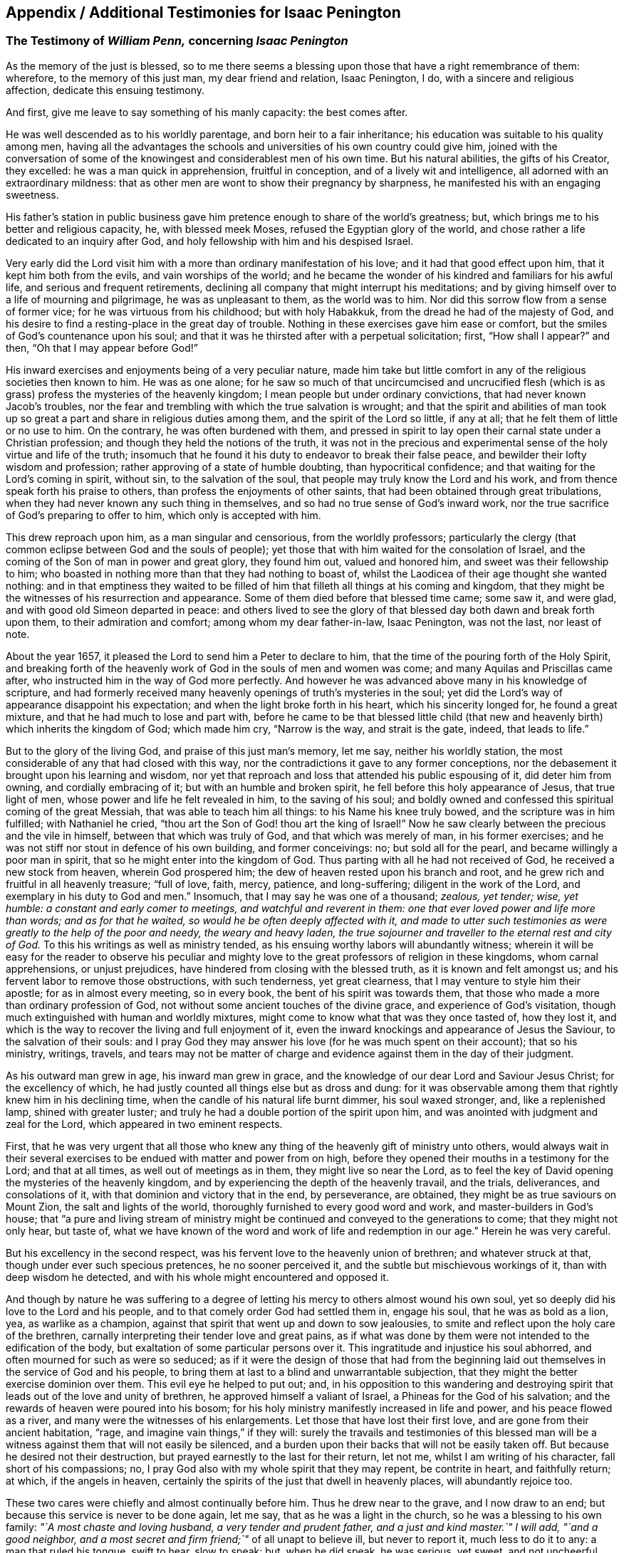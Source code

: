 [#additional-testimonies, short="Additional Testimonies for Isaac Penington"]
== Appendix / Additional Testimonies for Isaac Penington

[.blurb]
=== The Testimony of _William Penn,_ concerning _Isaac Penington_

As the memory of the just is blessed,
so to me there seems a blessing upon those that have a right remembrance of them:
wherefore, to the memory of this just man, my dear friend and relation, Isaac Penington,
I do, with a sincere and religious affection, dedicate this ensuing testimony.

And first, give me leave to say something of his manly capacity: the best comes after.

He was well descended as to his worldly parentage, and born heir to a fair inheritance;
his education was suitable to his quality among men,
having all the advantages the schools and universities of his own country could give him,
joined with the conversation of some of the knowingest
and considerablest men of his own time.
But his natural abilities, the gifts of his Creator, they excelled:
he was a man quick in apprehension, fruitful in conception,
and of a lively wit and intelligence, all adorned with an extraordinary mildness:
that as other men are wont to show their pregnancy by sharpness,
he manifested his with an engaging sweetness.

His father`'s station in public business gave him
pretence enough to share of the world`'s greatness;
but, which brings me to his better and religious capacity, he, with blessed meek Moses,
refused the Egyptian glory of the world,
and chose rather a life dedicated to an inquiry after God,
and holy fellowship with him and his despised Israel.

Very early did the Lord visit him with a more than ordinary manifestation of his love;
and it had that good effect upon him, that it kept him both from the evils,
and vain worships of the world;
and he became the wonder of his kindred and familiars for his awful life,
and serious and frequent retirements,
declining all company that might interrupt his meditations;
and by giving himself over to a life of mourning and pilgrimage,
he was as unpleasant to them, as the world was to him.
Nor did this sorrow flow from a sense of former vice;
for he was virtuous from his childhood; but with holy Habakkuk,
from the dread he had of the majesty of God,
and his desire to find a resting-place in the great day of trouble.
Nothing in these exercises gave him ease or comfort,
but the smiles of God`'s countenance upon his soul;
and that it was he thirsted after with a perpetual solicitation; first,
"`How shall I appear?`" and then, "`Oh that I may appear before God!`"

His inward exercises and enjoyments being of a very peculiar nature,
made him take but little comfort in any of the religious societies then known to him.
He was as one alone;
for he saw so much of that uncircumcised and uncrucified flesh
(which is as grass) profess the mysteries of the heavenly kingdom;
I mean people but under ordinary convictions, that had never known Jacob`'s troubles,
nor the fear and trembling with which the true salvation is wrought;
and that the spirit and abilities of man took up so great
a part and share in religious duties among them,
and the spirit of the Lord so little, if any at all;
that he felt them of little or no use to him.
On the contrary, he was often burdened with them,
and pressed in spirit to lay open their carnal state under a Christian profession;
and though they held the notions of the truth,
it was not in the precious and experimental sense
of the holy virtue and life of the truth;
insomuch that he found it his duty to endeavor to break their false peace,
and bewilder their lofty wisdom and profession;
rather approving of a state of humble doubting, than hypocritical confidence;
and that waiting for the Lord`'s coming in spirit, without sin,
to the salvation of the soul, that people may truly know the Lord and his work,
and from thence speak forth his praise to others,
than profess the enjoyments of other saints,
that had been obtained through great tribulations,
when they had never known any such thing in themselves,
and so had no true sense of God`'s inward work,
nor the true sacrifice of God`'s preparing to offer to him,
which only is accepted with him.

This drew reproach upon him, as a man singular and censorious,
from the worldly professors;
particularly the clergy (that common eclipse between God and the souls of people);
yet those that with him waited for the consolation of Israel,
and the coming of the Son of man in power and great glory, they found him out,
valued and honored him, and sweet was their fellowship to him;
who boasted in nothing more than that they had nothing to boast of,
whilst the Laodicea of their age thought she wanted nothing:
and in that emptiness they waited to be filled of
him that filleth all things at his coming and kingdom,
that they might be the witnesses of his resurrection and appearance.
Some of them died before that blessed time came; some saw it, and were glad,
and with good old Simeon departed in peace:
and others lived to see the glory of that blessed
day both dawn and break forth upon them,
to their admiration and comfort; among whom my dear father-in-law, Isaac Penington,
was not the last, nor least of note.

About the year 1657, it pleased the Lord to send him a Peter to declare to him,
that the time of the pouring forth of the Holy Spirit,
and breaking forth of the heavenly work of God in the souls of men and women was come;
and many Aquilas and Priscillas came after,
who instructed him in the way of God more perfectly.
And however he was advanced above many in his knowledge of scripture,
and had formerly received many heavenly openings of truth`'s mysteries in the soul;
yet did the Lord`'s way of appearance disappoint his expectation;
and when the light broke forth in his heart, which his sincerity longed for,
he found a great mixture, and that he had much to lose and part with,
before he came to be that blessed little child (that new
and heavenly birth) which inherits the kingdom of God;
which made him cry, "`Narrow is the way, and strait is the gate, indeed,
that leads to life.`"

But to the glory of the living God, and praise of this just man`'s memory, let me say,
neither his worldly station, the most considerable of any that had closed with this way,
nor the contradictions it gave to any former conceptions,
nor the debasement it brought upon his learning and wisdom,
nor yet that reproach and loss that attended his public espousing of it,
did deter him from owning, and cordially embracing of it;
but with an humble and broken spirit, he fell before this holy appearance of Jesus,
that true light of men, whose power and life he felt revealed in him,
to the saving of his soul;
and boldly owned and confessed this spiritual coming of the great Messiah,
that was able to teach him all things: to his Name his knee truly bowed,
and the scripture was in him fulfilled; with Nathaniel he cried,
"`thou art the Son of God! thou art the king of Israel!`" Now he
saw clearly between the precious and the vile in himself,
between that which was truly of God, and that which was merely of man,
in his former exercises; and he was not stiff nor stout in defence of his own building,
and former conceivings: no; but sold all for the pearl,
and became willingly a poor man in spirit,
that so he might enter into the kingdom of God.
Thus parting with all he had not received of God, he received a new stock from heaven,
wherein God prospered him; the dew of heaven rested upon his branch and root,
and he grew rich and fruitful in all heavenly treasure; "`full of love, faith, mercy,
patience, and long-suffering; diligent in the work of the Lord,
and exemplary in his duty to God and men.`" Insomuch,
that I may say he was one of a thousand; _zealous, yet tender; wise, yet humble:
a constant and early comer to meetings, and watchful and reverent in them:
one that ever loved power and life more than words; and as for that he waited,
so would he be often deeply affected with it,
and made to utter such testimonies as were greatly to the help of the poor and needy,
the weary and heavy laden,
the true sojourner and traveller to the eternal rest and city of God._
To this his writings as well as ministry tended,
as his ensuing worthy labors will abundantly witness;
wherein it will be easy for the reader to observe his peculiar
and mighty love to the great professors of religion in these kingdoms,
whom carnal apprehensions, or unjust prejudices,
have hindered from closing with the blessed truth, as it is known and felt amongst us;
and his fervent labor to remove those obstructions, with such tenderness,
yet great clearness, that I may venture to style him their apostle;
for as in almost every meeting, so in every book,
the bent of his spirit was towards them,
that those who made a more than ordinary profession of God,
not without some ancient touches of the divine grace,
and experience of God`'s visitation,
though much extinguished with human and worldly mixtures,
might come to know what that was they once tasted of, how they lost it,
and which is the way to recover the living and full enjoyment of it,
even the inward knockings and appearance of Jesus the Saviour,
to the salvation of their souls:
and I pray God they may answer his love (for he was much spent on their account);
that so his ministry, writings, travels,
and tears may not be matter of charge and evidence
against them in the day of their judgment.

As his outward man grew in age, his inward man grew in grace,
and the knowledge of our dear Lord and Saviour Jesus Christ; for the excellency of which,
he had justly counted all things else but as dross and dung:
for it was observable among them that rightly knew him in his declining time,
when the candle of his natural life burnt dimmer, his soul waxed stronger, and,
like a replenished lamp, shined with greater luster;
and truly he had a double portion of the spirit upon him,
and was anointed with judgment and zeal for the Lord,
which appeared in two eminent respects.

First,
that he was very urgent that all those who knew any
thing of the heavenly gift of ministry unto others,
would always wait in their several exercises to be
endued with matter and power from on high,
before they opened their mouths in a testimony for the Lord; and that at all times,
as well out of meetings as in them, they might live so near the Lord,
as to feel the key of David opening the mysteries of the heavenly kingdom,
and by experiencing the depth of the heavenly travail, and the trials, deliverances,
and consolations of it, with that dominion and victory that in the end, by perseverance,
are obtained, they might be as true saviours on Mount Zion,
the salt and lights of the world, thoroughly furnished to every good word and work,
and master-builders in God`'s house;
that "`a pure and living stream of ministry might
be continued and conveyed to the generations to come;
that they might not only hear, but taste of,
what we have known of the word and work of life and
redemption in our age.`" Herein he was very careful.

But his excellency in the second respect,
was his fervent love to the heavenly union of brethren; and whatever struck at that,
though under ever such specious pretences, he no sooner perceived it,
and the subtle but mischievous workings of it, than with deep wisdom he detected,
and with his whole might encountered and opposed it.

And though by nature he was suffering to a degree of letting
his mercy to others almost wound his own soul,
yet so deeply did his love to the Lord and his people,
and to that comely order God had settled them in, engage his soul,
that he was as bold as a lion, yea, as warlike as a champion,
against that spirit that went up and down to sow jealousies,
to smite and reflect upon the holy care of the brethren,
carnally interpreting their tender love and great pains,
as if what was done by them were not intended to the edification of the body,
but exaltation of some particular persons over it.
This ingratitude and injustice his soul abhorred,
and often mourned for such as were so seduced;
as if it were the design of those that had from the beginning
laid out themselves in the service of God and his people,
to bring them at last to a blind and unwarrantable subjection,
that they might the better exercise dominion over them.
This evil eye he helped to put out; and,
in his opposition to this wandering and destroying
spirit that leads out of the love and unity of brethren,
he approved himself a valiant of Israel, a Phineas for the God of his salvation;
and the rewards of heaven were poured into his bosom;
for his holy ministry manifestly increased in life and power,
and his peace flowed as a river, and many were the witnesses of his enlargements.
Let those that have lost their first love, and are gone from their ancient habitation,
"`rage, and imagine vain things,`" if they will:
surely the travails and testimonies of this blessed man will be
a witness against them that will not easily be silenced,
and a burden upon their backs that will not be easily taken off.
But because he desired not their destruction,
but prayed earnestly to the last for their return, let not me,
whilst I am writing of his character, fall short of his compassions; no,
I pray God also with my whole spirit that they may repent, be contrite in heart,
and faithfully return; at which, if the angels in heaven,
certainly the spirits of the just that dwell in heavenly places,
will abundantly rejoice too.

These two cares were chiefly and almost continually before him.
Thus he drew near to the grave, and I now draw to an end;
but because this service is never to be done again, let me say,
that as he was a light in the church, so he was a blessing to his own family:
_"`A most chaste and loving husband, a very tender and prudent father,
and a just and kind master.`" I will add, "`and a good neighbor,
and a most secret and firm friend;`"_ of all unapt to believe ill, but never to report it,
much less to do it to any: a man that ruled his tongue, swift to hear, slow to speak:
but, when he did speak, he was serious, yet sweet, and not uncheerful.
What shall I say, but that great and many were the gifts God honored him with,
and with them he truly honored his profession.
-- Being thus fit to live, he was prepared to die,
and had nothing else to do when that summons was served upon him,
which was in the sixty-third year of his age;
at what time it pleased the Lord he fell very sick, under a sharp and painful distemper,
which hastened his dissolution: however,
the anguish of that bitter exercise could give no shake to internal peace,
so well established before it came; but he died, as he lived,
in the faith that overcomes the world; whose soul,
being now released from the confinements of time, and the frailties of mortality,
is ascended into the glorious freedom and undisturbed joys of the just, where,
with his holy brethren the patriarchs, prophets, apostles, and martyrs of Jesus,
he forever blesseth and praiseth the God and Father
of the righteous generations by Jesus Christ,
God`'s Lamb, and our heavenly Redeemer; to whom with the Father be all honor, glory,
might, majesty, and dominion, through all the ages of his church, and forever.
Amen.

[.signed-section-signature]
William Penn

[.signed-section-context-close]
Westminster, the 12th of the 12th month, 1680-81

[.blurb]
=== The Testimony of _George Whitehead,_ concerning _Isaac Penington_

[quote.scripture, , Ps. 116:15]
____
Precious in the sight of the Lord is the death of his Saints.
____

That the Lord God, who is the Father of mercies,
is truly good unto all that wait for him, and diligently seek after him,
hath been signally manifested and experienced in our days, as in former ages;
and that he fails not to answer the desire and travail
of that soul that hath sincerity towards him,
however it be for a time clouded and bewildered under various professions and notions:
sincerity and honesty of heart in inquiring after
the knowledge of truth shall not be disappointed,
nor miss of its blessed end.
I hope I shall not need to write an apology for this man`'s many writings;
but let the sincere meaning and honest intent thereof,
and the lines of true sense and good-will therein,
speak forth the Christian mind and spirit of the author.
Nor is it altogether proper for me to apologize in such a case,
having not read all these his books and writings now to be exposed to public view,
though some of them I have at times formerly conversed with,
as opportunities have admitted: which,
as I have perceived the testimonies and instructions thereof to be both savory and experimental,
so I charitably believe and hope of the rest.
But in this I can be more general and absolute concerning the person;
that he was a man that sincerely sought after the
knowledge of the Lord God and his holy truth;
and that accordingly the Lord did vouchsafe graciously to
answer the sincere desires of his soul in due time,
to the settling of his mind,
and staying his soul in a secret sense and feeling of his living truth, power,
and spirit,
to his confirmation in that most precious and living faith
which was once delivered unto the saints in light:
and as God opened his heart to the tender reception
of his holy truth and gospel of peace,
and embracing the faithful messengers thereof;
so he wrought both immediately by his spirit, and instrumentally by his messengers,
for his confirmation in that light and grace,
from whence he had often before received many true discoveries, sights, and openings;
having also often heard the sound of that divine breath, or spirit of life,
which moved in his heart, before the immortal birth thereof was brought to light,
or the man-child (for which his soul travailed) was brought forth into the world.
He was not willing to obscure his divine discoveries,
nor to put his candle under a bushel, nor hide his talent in the earth;
but was industrious on the Lord`'s behalf,
in telling and showing to the sons of men what discoveries
he had made to him of the way of life and salvation,
from one degree to another.
His inward exercise of mind, and attention upon our Lord Jesus Christ in his light,
were serious, and his conversation innocent;
for he knew the presence and blessings of God were only to be enjoyed in such a condition.
The remembrance of his zeal for the holy truth in
the improvement of his gift is never to be extinguished,
nor the record of his integrity and faithfulness ever to be obliterated:
his tenderness and compassion towards the misled captives were such,
that he was not wanting in his industrious endeavors
for their deliverance out of their darkness,
and spiritual blindness of thraldom.
He earnestly labored with the barren professors under various notions,
and the fleshly Christians of our times, to invite them to the true light, life,
and spirit of Christianity, that they might not stick in their empty forms,
and literal professions, short of the power of godliness.
For his eye was to the principle of life, the true seed wherein the blessing is,
and to the spiritual, immortal birth, that breathes to God, and receives life,
nourishment, and strength from him, and lives to him,
as knowing that the fleshly birth must not inherit the promise,
nor the son of the bond-woman be heir with the son of the free.
He truly esteemed of the Holy Scriptures,
and seriously and frequently conversed with them:
his eye being to that divine light and spirit of Christ Jesus, which opens them,
and gives the true understanding and experience of them;
for he preferred the true and spiritual knowledge of the
Holy Scriptures before all literal knowledge and under standing,
exalting the spirit above the letter, the power above the form,
the substance above the shadow;
as knowing that the Holy Spirit and Power was the foundation and cause of scriptures,
and form of godliness.
His patience and innocency have been well known,
even towards such contentious and prejudicate professors as evilly requited
his labors of love (for their good) by perversely exposing him in print:
but he well knew that truth and innocence would outlive all envy and evil-mindedness.
It was given to him not only to believe,
but also patiently to suffer for the name of Christ; he patiently suffered by reproaches,
contradictions of evil men, persecutions and imprisonments.
I cannot forget the sweet communion and society in
the truth which we have often had together,
especially of latter years; being fully satisfied,
that it was a real earnest of that glorious communion
we shall eternally enjoy together in rest and glory,
where the precious and sincere soul is entered with
the Lord and all his saints and angels,
and spirits of just men made perfect, who are written in heaven,
having obtained a part in Christ Jesus, the resurrection and the life,
where the second death hath no power.
And to this glorious end and rest from our labors,
others of us yet surviving are travelling and hastening; glory and triumph forever!

Now, serious reader, in love to the truth and thy soul,
I would leave this caution with thee in relation to the
books and writings of this our deceased friend and brother,
that if thou meetest with any thing therein which thou dost not understand,
censure it not; be not prejudicate in any case, but wait till the Lord come,
who reveals secrets, and unfolds mysteries.
And if any thing (especially of what was early written,
as in a time of infancy) seems doubtful, or not so clear to thy understanding,
let it have such charitable construction as becomes a Christian spirit towards an industrious,
honest-hearted, and well-meaning servant of Christ in his lifetime,
who was and is ever blessed of the Lord, and now gone to his rest from his labors;
the general tenor and import whereof clearly evince his
pious endeavors for the good of the children of men,
and proclaim his Christian design and industry to
promote truth and righteousness in the earth,
pure religion, and Christianity in spirit and life among men.
The Lord of the harvest send forth more fruitful laborers
into his harvest and vineyard! for the harvest is great.

[.signed-section-signature]
G+++.+++ W.

[.signed-section-context-close]
London, the 28th of the 6th month, 1680

[.blurb]
=== The Testimony of _Samuel Jennings,_ concerning that faithful Servant of the _Lord,_ and our dear Friend, _Isaac Penington,_ whom _God_ hath lately removed from us, and fixed in his Eternal Rest

Strong and powerful is that excellent arm of the Lord,
which hath been revealed and made bare in this our day;
and very effectual hath been the operation of it for the
gathering of many into a nearness to the Lord,
and leavening of them into the nature of its own purity;
amongst whom God hath numbered this our dear friend, and dignified him with that honor.
And since God hath impressed upon our souls such a sense of him, I could not be clear,
in respect of my duty to God, and love to him, to shut it up only in my own bosom,
without giving this public testimony of him.
Although I know I can add nothing to him, as to his immediate enjoyment,
yet let it be as an evidence of the esteem I had of him when with us,
and of his memorial, now removed from us, which God will perpetuate among the righteous,
when the name of the wicked shall rot.

As to the innocency of his conversation in general (which is the
most evident token of the indwellings of truth and sincerity),
I have this to say upon my own observation of it, I know none that did exceed him;
for in that, God made him an adorning to the doctrine of the gospel.
To mention particularly those divine gifts wherewith he was eminently endued,
would be too large, yet I cannot wholly omit them;
wherefore I shall first mention that which had the first and chiefest place with him;
namely, his deep travail, labor, care,
and desires for the prosperity of that weighty and blessed work,
which God is carrying on in the earth; to wit, the gathering of lost man to himself,
and bringing him to know salvation in him; in which labor God blessed him with success,
and gave him the tongue of the learned to speak a word in due season,
fitly comparable to apples of gold in pictures of silver;
and by the force of this word he reached to many,
to the turning of them from the evil of their ways; which remains as a crown upon him,
and shall cause him to shine as a bright fixed star in the firmament of God forever.
And how many living witnesses are left behind,
of the use and service that God made him to be of to them,
who are deeply affected with the sense of their loss in him, yet dare not complain,
because the Lord hath done it!
Oh, how hath my soul, with many others, been consolated with him,
in the communion we have had together with God,
when the Lord hath opened his mouth in wisdom,
and caused his doctrine to drop as the rain,
and his speech to distil as dew on the tender plants!

O my dear brother! (or rather to many of us wast thou, in God,
a father) my soul is often pained, in the sense of thy absence, for our sakes:
yet greatly comforted and satisfied in God for thy sake: for our loss, though great,
doth not equal thy gain.
Oh, how often hast thou been opened, and thy spirit sweetened,
and in that sweetness drawn forth to minister to those that were Israelites indeed,
when thy words were softer than oil, sweeter than honey,
and more refreshing than the purest wine;
but to the wicked and deceitful as penetrating arrows.
And although it was so contrary to his nature to
touch with strife (being of so meek a spirit),
yet God, that guides the meek in judgment,
did sometimes concern him in a dreadful yet true
testimony against all that would divide in Jacob,
and scatter in Israel.
Yet how entire was his love to all those who had a right value of, and abode in,
the unity of the pure truth, against all the contemners and invaders of it!
How affectionately and reverently have I heard him speak of those,
who were the messengers of glad tidings to us,
and publishers of that peace which he is now in the certain possession of,
as the reward and end of the just and upright! but especially great were his regard to,
and esteem of, those who have faithfully borne the heat and burden of the day;
whose arrows the Lord directed to the wounding of the man of sin,
and who yet remain as a bow that abides in its strength,
and wax yet stronger and stronger:
those he did account (as indeed they are) worthy of double honor.
And although, through the infirmity of his nature, and weakness of his constitution,
he was made unfit for much hard and public travel;
yet his constant practice did declare he had a vigorous and active mind,
truly bowed to the service of truth,
as may appear by the many private and seasonable visits he made by writing,
unto those whom he had no other opportunity of being helpful to;
and much service he had of this kind, beyond what many were sensible of.
Many young and tender and distressed ones will lament their loss in him,
who was so easily touched with a feeling of their exercise,
from the sense and remembrance he had of his own; and was very ready, and also fit,
to contribute something to their relief: for as he was once a man of sorrows,
and well acquainted with grief, so this benefit did he reap by it,
to learn experience by the things he suffered;
and all the tribulation he met with did but make way for
the superabounding of his consolation through Christ.

What he was in his family, and especially to his dear and tender relations,
(whom he left weeping behind him,
though not without hope,) I shall not need to say much of;
knowing they themselves cannot be without a larger
testimony than mine concerning the matter:
only this I shall say,
I would to God there were more so fit for our example in each relation.

Having thus far sincerely discharged my duty in giving this testimony,
I am willing to confine myself to as much brevity as I can;
though much more might be truly said of him, and it is hard to say so little.
Yet, for further satisfaction to any concerning him, that are desirous of it,
I refer them to his writings, now published together, for common benefit:
only let me give the reader this advice,
that as God gave him wisdom to divide his word aright,
so do thou read it in the same wisdom to receive it aright; for in that only,
canst thou take a right measure of him, or have true fellowship with him.
I have only this to add, as a caution to all, that as truth hath many enemies,
so this our dear friend, for truth`'s sake, hath some also;
concerning whom I have a feeling that they will be ready to grudge
and take offence at this our innocent and justifiable practice,
to preserve the remembrance of the faithfulness of
those who have faithfully finished their course,
and, through the power of Christ, have had victory over the last enemy.
There can be no other ground for this, but envy or ignorance; and therefore,
to prevent so ill an effect (let it spring from whom it will), let such know,
that it was once not only allowed, but commanded of God,
to write the dead blessed that die in the Lord, as well as to esteem them so.
And since it is undeniably the mind of God "`that the just shall be had
in everlasting remembrance;`" what can be more effectual to it,
than by our written testimony to commend their memorial to our posterity,
that they may glorify the God of their fathers, and, after their example,
walk in his way; in which the Lord, who gathered us into it,
preserve us to the time of our death, that,
with the worthies of the Lord that are gone before us, we may receive the crown of life.

[.signed-section-signature]
Samuel Jennings

[.blurb]
=== The Testimony of _Thomas Zachary,_ for _Isaac Penington_

Ah! my dear and ancient friend! what shall I say of thee?
Thou hast been a long traveller, even from thy youth, through Egypt and Babylon,
and therein desolate, seeking rest, but finding none; till the Lord God,
the Shepherd of Israel (who heard thy bemoanings), found thee out,
and gathered thee by his Shepherd`'s crook out of and from all the barren mountains,
and wild, obscure places, wherein thou wast wearied and lost;
even in the wilderness did the Lord allure thee, and bring thee out to his own flock,
to hear and know his own voice from the voice of all strange spirits,
and to feed among his lambs in the pastures of life;
whereby thou grewest strong in the living word of power,
and hadst wherewith to minister of the words of life plentifully to others,
through the divine presence and overflowing life of the Father in thee and with thee;
whereby many have been awakened, strengthened, and comforted in the Lord alone,
and the very joy of God`'s salvation hath reached to the mourners of Israel.
Ah! a true laborer hast thou been in God`'s vineyard; and sowed,
in much brokenness of heart, and tears, the precious seed of God`'s kingdom,
and waited in the faith and patience for the coming up thereof,
and hast seen the desire of thy soul answered; and now is thy work, labor,
and travail over; and as thou hast sowed in the Spirit,
thou art now reaping of the Spirit, life everlasting,
and art released out of this strait and troublesome world,
wherein thou wert long a stranger and sufferer, and hadst no resting-place in it;
for thou earnestly soughtest for a city that had foundations,
whose builder and maker was God alone; and now thou hast found it,
and art gathered into it, inheriting thy own mansion of peace, rest, and joy,
which the God of the just hath provided for thee.

Oh, blessed and praised be the God of Abraham, Isaac, and Jacob,
who is not the God of the dead,
but of the living! and from the living ascend heavenly
praises and hallelujahs to him forever and ever.

[.signed-section-signature]
Thomas Zachary

[.blurb]
=== The Testimony of _Abrose Rigge,_ of the Life and Death of _Isaac Penington_

The Spirit of the Lord is upon me, and the fountain of love and life is open in my soul,
and freely floweth towards all my dear brethren and fellow-laborers
in the great harvest of our Lord and Master,
who are yet in the body;
and the renewed remembrance of them whose earthly tabernacles are dissolved,
and have put on immortality, is often with me in endeared love;
in which at this time I behold dear Isaac Penington, in lasting union with us,
though absent in body; whose work and labor of love in his day are not forgotten of God,
nor his people.
He was brought to the true fold in an early hour of the gospel day,
as it broke forth in our times, and a rest was prepared for him in a weary land;
and the Lord heard the cry of his soul in the deep, and prepared a deliverer for him,
out of the great sea of waves, troubles, and uncertainties;
and he came to the rock with joy when he saw him, and he built upon him,
and was established and fortified against every storm and tempest of the boisterous seas,
which lifted up themselves against him; and they were not a few,
nor of small consequence: his trials were great, both inward and outward,
in which he quitted himself as a valiant champion in the Lamb`'s war.
The Lord was with him, and delivered him out of all his troubles, and filled his cup,
and often caused it to overflow, to the refreshment of many;
and freely he dealt his bread to the hungry, and his cup he handed to the thirsty:
many widows and fatherless were relieved by him;
his life flowing forth as a fountain most clear, both to the freed and imprisoned seed:
a man of a contrite and humble spirit, in the innocency of a little child,
by which he had entrance into the kingdom of immortality; where he now resteth,
out of the reach of the oppressor.
He was a man of sorrows, and acquainted with griefs;
his life was a pilgrimatory passage to eternity.
-- Who can say he oppressed them, or was chargeable to them;
though part of his outward substance he lost for the truth`'s testimony?
He was a man filled with the power and spirit of the Lord; who, both in word, writing,
and conversation,
gave testimony to the world that he sought a city whose builder and maker was God.
He was a faithful witness for the saving truth,
against all bad spirits and unsound members,
unmeet for that body which God hath now prepared to do his will:
and his manuscripts left behind proclaim him a witness against all false
hirelings and their unrighteous practices and deceitful doctrines,
whereby the earth both is, and hath for ages been corrupted;
and the minds of young and old filled with unsound principles
and beliefs in the weighty things relating to another world;
and give a true and lasting testimony to the strait and narrow path of life and righteousness.
He was endowed with wisdom to discover the living child`'s mother,
and give her the possession;
for the spirit of a discerning and of a sound mind was in him,
and the secrets of the Lord were upon his tabernacle.
His upright Christian spirit rendered him lovely to the upright,
and formidable to the wicked.
My heart is full of tender love to his life, who died in the Lord,
and his works follow him;
and therefore doth my soul believe him blessed with the righteous in his death.
He was a man of a retired spirit, and little minded the things of this life;
but loved justice, and delighted in mercy.
The products of his life were the fruits of the Spirit of Truth,
therefore he is recorded among the living as one of the Lord`'s worthies,
whose remembrance shall live to generations to come.
His testimony he kept to the end, and finished his course with joy; so, on his behalf,
let the living praise the Lord, as doth my soul at this time; even so forever.

[.signed-section-signature]
Ambrose Rigge

[.signed-section-context-close]
Gatton in Surry, the 22nd of the 10th month, 1679

[.blurb]
=== The Testimony of _Robert Jones,_ concerning _Isaac Penington_

In the remembrance of my dear friend deceased, I had something lived with me,
to give in as in a way of testimony, according to the knowledge and sense I had of him.
He was a man very tender in spirit, and of a broken heart before the Lord,
as I often had a living sense thereof;
the sense of the power of an endless life being often upon him, which did affect many,
breaking them down in great tenderness.
His testimony for the Lord and his blessed truth was very sound and weighty,
to the reaching the consciences of many.
His labor in writing was in great tenderness, to the gathering of the scattered,
to the building up of the convinced,
and to the comfort and consolation of the brokenhearted;
for great were the bowels of mercy in him, even to all,
especially to such who had breathings in their hearts after the Lord,
and the way of his holiness; his travail was greatly for such;
and by his tenderness in the Lamb`'s spirit he had an influence upon many,
by reaching to the good in them; for his bowels were moved for them.
Well! his reward is with the Lord forever.
In his family he was a man of knowledge, and of true watchfulness,
that all those that were under his care might be kept savory in all things;
being as a weaned child from the world, and those things that perish with the using.
His moderation in all things was well known to many.
What shall I say?
He was a man wholly devoted in his heart to serve the Lord his God; yea,
I am persuaded it was his delight to do his will.
I have had knowledge of him near twenty years, especially in suffering;
for it pleased the Lord so to order it,
that our lot fell together in prison several times; and I may say it was well it was so;
for being made willing by the power of God (that
did attend him) to suffer with great patience,
cheerfulness, contentedness, and true nobility of spirit,
he was a good example to me and others.
I do not remember that ever I saw him cast down or dejected
in his spirit in the time of his close confinement,
nor speak hardly of those that persecuted him;
for he was of that temper as to love his enemies, and to do good to those that hated him;
having received a measure of that virtue from Christ, his Master,
that taught him so to do.
Indeed I may say, in the prison he was a help to the weak,
being made instrumental in the hand of the Lord for that end;
with much more than at present I shall express.
Oh, the remembrance of the glory that did often overshadow us in the
place of confinement! so that indeed the prison was made by the
Lord to us (who was powerfully with us) as a pleasant palace!
I was often, with many more,
by those streamings of life that did many times run through his vessel,
greatly overcome with the pure presence,
and overcoming love of our God that was plentifully shed abroad in our hearts.
If I should look back, and call to remembrance my knowledge further of him,
I could write much; but this short testimony, readily springing up in my heart,
was with me to give forth in the behalf of my dear friend.
And this further I have to add; indeed when I heard of his departure, it came near me;
but considering how it was with him, being fully persuaded he was fitted for his change,
in the will of the Lord I was satisfied, counting his state happy;
having faith in God that he had laid down his head in peace,
and entered into endless glory, where sorrow shall be no more;
having done the work his Master (Christ the Lord) gave him to do.
He kept the faith to the end, and has finished his course with joy,
leaving a good savor behind him.
With his spirit my soul has union.
At the writing hereof, my heart is broken into tenderness,
and mine eyes run over with tears.
Oh! let us follow after him in faithfulness,
fulfilling what is behind of our testimony for the Lord and his truth,
being faithful to the death,
as our brother that is gone before us was (who has left a good example behind him);
so will the crown of life be our portion forever!
That it may be so with my own soul,
and with the souls of all my tender brethren and sisters everywhere,
is the cry of my heart to the Lord my God;
and I hope it will be so till time shall be no more with me in this world.

[.signed-section-signature]
Robert Jones

[.blurb]
=== The Testimony of _Thomas Everden,_ concerning _Isaac Penington_

Concerning our dear friend and brother Isaac Penington,
I have a testimony riseth in my heart.

I, with many thousands more in this our age, day, and generation, have cause to admire,
bless, praise, and magnify the name of the Lord God of heaven and earth,
in that he hath so largely manifested himself in the hearts of male and female,
to the tendering their hearts, and enlightening their understandings;
and to the gathering them out of the empty professions, and by-ways,
and crooked paths of this world,
and to the purifying and sanctifying their hearts by his powerful word;
and giving them a good understanding in the knowledge of himself,
and the deep mysteries of his heavenly kingdom; and enabling many of them,
in the openings and motion of the same life and power, to speak and write,
to the answering unto the witness of God in many, and for the joy, comfort,
and establishment of others.
I can truly say, dear Isaac Penington was one of that number;
for after full seven years travail and deep exercise of mind among the empty professions,
and that God had showed me mercy in drawing a little nearer to me,
and shining by his glorious light into my conscience,
whereby I came to see the formality of professors,
and the emptiness of all forms and professions that stood in man`'s will,
and the vileness of my own heart, and the necessity of being saved and sanctified;
and that there was no other way, but through and by the light of Christ Jesus,
that had wrought thus powerfully to convince me;
then did some of this good man`'s writings come to my view, which answered to the light,
life, and truth, which was raised of the Lord in my heart,
as face answers face in a glass; I can truly say,
to my joy and comfort and consolation and establishment in the truth.
So that the life and testimony of him were and are truly precious to me,
and to all the faithful; and he shall be had in everlasting remembrance, who,
in the time of his life, was a true subject in the kingdom of Jesus,
and a faithful laborer in his vineyard, and a sufferer for the truth,
in the patience of the Lamb: whose delight was to devote himself to retiredness,
and to wait upon God,
to feel his powerful love to abound in his tender heart
(this he accounted his greatest glory and riches);
by which he was made entirely to love, and have a good esteem of,
his faithful brethren in the truth; and was a man of peace and love to all,
and greatly delighted in the love and unity of the brethren;
and where the contrary appeared, it grieved his tender heart.
And glad I am that it was my lot to be with him the two last meetings that he was at;
the first of which was in the city of Canterbury, I being at that time very weak in body;
and it lay upon me from the Lord to go to the meeting, where I found him,
together with Friends, waiting in silence upon the Lord;
and when I had sat down with them, oh,
the mighty power of the Lord God that descended upon us! so that
I could say the fountain of the great deeps was opened! and oh,
the powerful, pleasant, and crystal streams,
how did they abundantly flow into our hearts!
And his cup was made to overflow, to the watering and refreshing of the tender-hearted;
so that God did make me a witness of the seal of his testimony, with many more,
at those two last meetings, as at some other times,
where the life and power of God did abound in him, and sweetly flow from him.
And fully satisfied I am that the Lord hath taken him in a good time,
and from the evil to come;
and that he hath laid down his head in rest and everlasting peace with the Lord,
where he is "`at rest from his labors,
and his works follow him;`" and is in a full and perpetual enjoyment of life and glory.
And although his body be in the dust, yet his life speaks, and his name is precious,
and shall be had in everlasting remembrance.

Farewell, dear Isaac! bless`'d man of peace and love;

Thou art i`'th`' glorious rest of God above.

And this upon my heart the Lord hath sealed;

For by his Spirit to me it is revealed.

[.signed-section-signature]
Thomas Everden

[.blurb]
=== The Testimony of _Christopher Taylor,_ for _Isaac Penington_

Blessed be the God of Abraham, Isaac, and Jacob, and of all his holy ones,
from the beginning of the world until now;
who hath kept all his by his mighty power and terrible name; who,
in all ages and generations, and under all ministrations and dispensations,
have feared and served him; glory be to his name forever.
And he hath been a God of eternal love unto them,
and it hath been his banner spread over them, and is at this day,
and hath been in all ages, and they have faithfully served him,
and offered holy offerings unto him, in his pure fear and reverence,
from the sense of his living and pure streaming love;
and the blessing of God hath been and is with them,
and his glory he still puts upon them, that they may bring forth unto him;
and in the end, when they have faithfully served the Lord in their day and generation,
they may return to their long home, and be at rest with God forever,
their portion forevermore.

Of this number was dear Isaac Penington; a worthy man in his generation,
dearly beloved of his God, and preserved by him;
so that many can say how dear he was unto them whilst he lived amongst them!
And though dead,
he yet liveth and speaketh in those pure and holy testimonies he hath borne unto truth,
both in word and writing;
so that many hearts can testify and bear witness that he was truly
sent of God to publish his most blessed and holy name;
for he was a tender-spirited man, and dear to the Lord, and near unto his heart,
where he tenderly lived and breathed, that in all things he might do his sacred will.
Ah! dear Isaac Penington was a man near and dear unto my soul,
as he was unto many others, because of his inward tender-spiritedness!
And methinks I feel him still in the course of his life,
since I have of late years more especially known him.
He was a man truly endued with humility; and when we have been together,
and he would open his heart unto me, it would so answer my own life,
and the exercises of my own condition, that my heart would be so affected with joy,
that with melting bowels of God`'s eternal love we have often met and saluted each other;
and I may say, dear brother Isaac Penington, thou livest indeed,
and my soul lives with thee.
And what happiness is it, that though dear and tender friends may be outwardly parted,
yet are they dearly united together in the Lord Jesus!
And my soul at this time is overcome, melted, and broken within me,
at the dear remembrance of thee.
Oh! dear Isaac liveth, and his life is with us, and not separated from us.
And I pray God that every one who now professeth the holy name of God may live as he did,
in the singleness of their hearts; entirely, above all things,
pressing to be united unto the holy power of God alone!
His cries were daily to God,
that all truth`'s professors might be really possessors of eternal life;
and his ministry was accompanied with a holy, heavenly zeal,
in the opening life of God`'s eternal power and wisdom;
so that the true birth within would many times leap at the sweet salutation of his life;
and the tender power of God, that spoke through him,
would preciously raise the life in others to a sweet harmoniousness,
livingly to praise God: for what he innocently and humbly aimed at,
both in his words and writings (I can testify with many others), was God`'s pure glory.
An entire innocent man he was, without guile in his heart; a true Nathaniel indeed;
a lovely instrument in God`'s hand to the turning many to righteousness,
both by word and writing;
a true friend to all that waited for God`'s salvation everywhere;
and such who labored under inward exercises and travails of soul,
he travailed with and for, and ministered unto many such, both by word and writing,
that they might come to be led by the spirit of true sanctification,
and know God`'s salvation.

About thirty years since, as I remember, in the North of England,
I met with a book of Isaac Penington`'s, which had this scripture following,
as the subject whereof he treated: Job 38:2.
"`Who is this that darkeneth counsel by words without knowledge?`"
This scripture, and the matter of his discourse upon it in that book,
at that time I was affected with; for at that time, I, with others,
had precious openings of many heavenly things;
being then sensible that no man could be a minister of Christ Jesus
without the work of regeneration wrought in his own heart;
and not only so, but he must be sent of God to publish the everlasting gospel,
in the alone evidence of his power and Spirit, without the mixture of his own will,
and observing his own time when to speak, and also to be silent;
so that we believed and were convinced it was to be a spiritual ministry,
and to be dispensed in the motion and evidence of the same Spirit,
otherwise it was "`a darkening of counsel by words without knowledge.`"
This was my condition, with many others at that time,
because we spent many precious openings upon our own wills,
and the wills and lusts of others.

Now this I bring to signify that dear Isaac Penington, in those days,
had precious openings of truth, and was a man waiting for the kingdom of God,
to be further instructed therein,
and came to attain the end of his divine breathings and heavenly desires.
And those that honestly, in the fear of God, read his writings,
may see how clearly he hath writ concerning the things of God`'s kingdom;
that so both small and great, professors and profane, may, as in a glass,
see their conditions; and those that as yet have not repented, may consider betimes,
and repent, lest they perish.

[.signed-section-signature]
Christopher Taylor

[.blurb]
=== The Testimony of _Mary Penington,_ concerning her dear Husband _Isaac Penington_

Whilst I keep silent touching thee,
O thou blessed of the Lord and his people! my heart burneth within me.
I must make mention of thee, for thou was a most pleasant plant of renown,
planted by the right hand of the Lord, and "`thou tookest deep rooting downwards,
and sprangest upward.`"
The dew of heaven fell on thee, and made thee fruitful,
and thy fruit was of a fragrant smell, and most delightful.
Oh, where shall I begin to recount the Lord`'s remarkable dealings with thee!
He set his love on thee, O thou one of the Lord`'s peculiar choice, to place his name on!
Wast not thou sanctified in the womb?
Thy very babish days declared of what stock and lineage thou wert.
Thou desiredst after "`the sincere milk of the word,
as a new-born babe,`" even in the bud of thy age.
Oh, who can declare how thou hast travelled towards the
holy land in thy very infancy as to days!
Oh, who can tell what thy soul hath felt in thy travel!
Oh, thou was gotten to be in the mount with the Lord, and his spiritual Moses,
when the princes and elders saw but his back-parts,
and feared and quaked to hear the terrible thunderings in Mount Sinai.
The breast of consolation was held out to thee early, and thou suckedst thy fill,
till the vessel could no longer contain;
for thou couldst not in that fulness "`see God and live`" in this tabernacle:
so that thou besoughtest the Lord to abate this exceeding excellent glory,
and give thee such a measure as was food convenient.
Oh, the heavenly, bright, living openings that were given to thee many years past!
His light shone round about thee, and the book of the creatures was opened to thee;
and his mysteries (made known to holy men of old,
who spoke them forth as they were inspired by the
Holy Ghost) were made known to thee to discern.
Such a state as I have never known any in, in that day, have I heard thee declare of.
Oh, this did it please the Lord to withdraw and shut up as in one day,
and so leave thee desolate, and mourning many a day; weary of the night and of the day;
poor and naked; sad, distressed, and bowed down.
Thou refusedst to be comforted, because it was a time of night, and not day;
and because he that was gone was not come.
His time of manifesting his love was not at hand; but he was as a stranger,
or one gone into a far country, not ready to return;
and thou wouldst accept of no beloved in his absence,
but testifiedst that he thy soul longed for was not in this or that observation, nay,
nor opening; but thy beloved, when he came, would sit as a refiner`'s fire,
and would come with "`his fan in his hand, and thoroughly purge his floor.`"
No likeness, or appearance, or taking sound of words, or visions, or revelations,
wouldst thou take up with, instead of him that was life indeed.
Oh, the many years thou puttedst thy mouth in the dust, and wentest softly,
and bowed down, and hadst anguish of soul, weeping and groaning, panting and sighing!
Oh, who can tell the one half of the bitterness of thy soul!
Because substance was in thine eye, all shadows did fly away from before thee.
Thou couldst not feed on that which was not bread from heaven.
In this state I married thee, and my love was drawn to thee;
because I found thou sawest the deceit of all notions,
and layest as one that "`refused to be comforted`"
by any thing that had the appearance of religion,
till HE came to his temple, who is "`truth, and no lie.`"
For all those shows of religion were very manifest to thee,
so that thou wert sick and weary of them all.
And in this my heart cleft to thee,
and a desire was in me to be serviceable to thee in this desolate condition:
for thou wast alone and miserable in this world,
and I gave up much to be a companion to thee in this thy suffering.
Oh! my sense, my sense of thee and thy state in that day, even makes me as one dumb;
for the greatness of it is beyond my capacity to utter.

This little testimony to thy hidden life, my dear and precious one,
in a day and time when none of the Lord`'s gathered people knew thy face,
nor were in any measure acquainted with thy many sorrows, and deep wounds and distresses,
have I stammered out,
that it might not be forgotten that thou wast in the land of the living,
and thy fresh springs were in God, and light was on thy Goshen,
when thick darkness covered the people.
But now that the day is broken forth, and thou wert so eminently gathered into it,
and a faithful publisher of it,
I leave this bright state of thine to be declared of by the "`sons of
the morning,`" who have been witnesses of the rising of that "`bright
star of righteousness in thee,`" and its guiding thee to the Saviour,
even Jesus, "`the first and the last:`" they, I say, who are "`strong,
and have overcome the evil one,`" and are fathers in Israel,
have declared of thy life in God,
and have published it in many testimonies here to the glorious saving truth,
that thou wert partaker of, livedst and passedst hence in, as in a fiery chariot,
into the eternal habitation with the holy saints, prophets, and apostles of Jesus.

Ah me! he is gone! he that none exceeded in kindness, in tenderness,
in love inexpressible to the relation as a wife.
Next to the love of God in Christ Jesus to my soul,
was his love precious and delightful to me.
My bosom-one! that was as my guide and counsellor! my pleasant companion!
my tender sympathizing friend! as near to the sense of my pain,
sorrow, grief and trouble as it was possible.
Yet this great help and benefit is gone; and I, a poor worm, _a very little one to him,
compassed about with many infirmities,_
through mercy let him go without an unadvised word of discontent, or inordinate grief.
Nay, further; such was the great kindness the Lord showed to me in that hour,
that my spirit ascended with him in that very moment that his spirit left his body;
and I saw him safe in his own mansion, and rejoiced with him,
and was at that instant gladder of it, than ever I was of enjoying him in the body.
And from this sight my spirit returned again to perform my duty to his outward tabernacle,
to the answer of a good conscience.

This testimony to dear Isaac Penington is from the
greatest loser of all that had a share in his life.

[.signed-section-signature]
Mary Penington

[.postscript]
====

This was written at my house, at Woodside, the 27th of the 2nd month,
1680, between 12 and 1 at night, whilst I was watching with my sick child.

====

[.blurb]
=== The Testimony of _Alexander Parker,_ concerning _Isaac Penington_

Having seen and read many lively and fresh testimonies of several of my dear brethren,
concerning our dear friend and brother Isaac Penington, deceased,
I did satisfy myself with what was written by them, being so full and large,
and answering my own sense, that I did acquiesce in my own mind,
not intending to appear in public in this matter; but of late hearing a testimony read,
written by his dear wife Mary Penington, it did so revive the remembrance of him,
that the sense of that love and endeared affection which I always had for him,
did so work in my mind,
that I could not be clear without casting in my mite amongst the rest of my brethren,
having known him from the early days of his convincement of the blessed truth,
in which he lived, and for which he suffered;
and _in the faith of which holy truth he finished his course._

The first time that I saw his face was at Reading in Berkshire, in the twelfth month,
called February, 1656.
And though at that time he had not the outward garb and appearance of a QUAKER,
yet did mine eye behold an inward beauty and hidden virtue of life in him; and my soul,
in the bowels of the love of the truth, did cleave unto him,
and I could have embraced him in the sense thereof;
but in those early days we were cautious, and laid hands on no man suddenly.
He did not hastily join in society with us;
but for some time did reason about many things.
Though he owned the principal doctrines of truth, yet the instruments that declared it,
and their way and manner, seemed very contemptible to him,
until he heard that faithful servant of God G.F. (who was the first
man that proclaimed the gospel of life and salvation amongst us),
at a meeting at J. Crook`'s, in Bedfordshire, at the time called Whitsuntide,
in the year 1658; at which meeting the mystery of iniquity was so opened,
and the mystery of the gospel of peace so plainly manifested,
that he was fully satisfied;
and from that time he gave up himself to the obedience of truth, and took up the cross,
and became a disciple and follower of Christ,
and suffered with us for the name and testimony of Jesus,
and bore the scoffings and reproaches of the ungodly with much patience,
accounting it his riches:
and in much love did he embrace and receive the messengers
and servants of God into his house;
where were many precious meetings,
and many were convinced and brought into the way of life,
amongst whom he was a good pattern, and an help unto them;
and when they were bowed down in spirit, and afflicted in mind,
he was a great help and comfort to such,
having himself travelled through various and deep exercises,
through which the Lord brought him, and established him in righteousness.
_He was a man of a quick apprehension;
and when any spark did arise from the coals of God`'s altar,
it quickly kindled in him a flame of holy zeal for God and his truth;
even in the morning of his convincement, and in the fresh openings of life,
many living testimonies were given forth by him,_ as in his writings may be seen,
to which the reader is referred.
His heart and soul were much drawn forth unto the professors of religion of all persuasions,
having a deep travail for them;
and in much bowels of love and tender compassion did he
entreat and beseech them to turn to the true light,
that they might be converted and healed.
But few did regard his deep travails for them;
which doubtless will rise in judgment as a testimony against them.
And I do desire, that those whose day is not over may yet consider,
and take a further view into his writings, and search into their own hearts, that,
with the light of Jesus that shines there, they may come to a true sight of their sins,
and so to a godly sorrow, which may work repentance unto life,
that they may find mercy with the Lord, and peace to their immortal souls.
In all his writings and declarations he still pointed to life,
and pressed all to mind the power of godliness,
and not to settle or content themselves in the letter or form of religion.
This, oh! this, was the very bent of his mind;
and the strong cries of his soul to the Lord were, that all might partake of life,
even the life of Jesus, in their mortal bodies, which he, through the death of the cross,
was made a partaker of; in which life he lived unto God,
and was a lively pattern of humility, walking uprightly, in innocency before the Lord.
He was a man weaned from the world, and redeemed from the earth,
his mind being daily exercised in things of a higher nature,
drinking daily of the water that Christ gives; which was in him "`a well of living water,
springing up unto eternal life,`" which filled his vessel,
and caused his cup to overflow.
Much might be said of this good man;
but words are too short to signify the depth of his inward life.
I write not these things to exalt or set up man;
but to exalt and magnify the grace of God, which was in him;
which was sufficient for him;
by the power of which he was carried on through all his troubles and exercises;
by which he was taught to deny ungodliness, and all the evil lusts of this wicked world;
and to live righteously, soberly, and godly in this world;
in which godly life he persisted to the end of his days.
And as he lived in the Lord, even so he died, laying down his head in peace,
and liveth with the Lord in the enjoyment of his love,
where there is "`joy and felicity forever,`" and his memory is sweet and blessed.
Oh that every one that professeth the holy truth "`may so run,
that they may obtain the crown of eternal life!`"
This is the travail and the earnest desire of him who seeketh the good of all mankind.

[.signed-section-signature]
Alexander Parker

[.signed-section-context-close]
London, the 5th of the 2nd month, 1681

[.blurb]
=== The Testimony of _John Penington,_ to his dear and deceased Father _Isaac Penington_

Give me leave also, in a few words,
to express my sense of him (seeing I have been no small sharer in the loss),
a man that had known the depths of Satan,
and had a stock to lose before he could embrace truth in the simplicity of it;
yet came forth in clearness: which is the more remarkable,
inasmuch as few came near him in those bright openings
and piercing wisdom he was endued with in those days;
whereby he struck at all the false foundations and professions, and saw their shortness,
and the very thing they wanted.
-- So that when I have taken a view of his former writings,
and beheld the glory he once had, and withal reflected on his present condition,
on his poverty, on his nothingness, on his self-denial, and self-abasement;
how little he esteemed all his former knowledge,
and sights of the heavenly things themselves,
in comparison of the more excellent knowledge he afterwards received,
and how he could be a fool for Christ`'s sake; the thing hath affected me,
and not a little, many times.
Oh! he was not one that could deck himself, or desired to appear before men,
or his very brethren; but ever chose to be more to the Lord than to men.
And when any have been deeply reached through his tender, yet searching lively testimony,
oh, how great was his care that none might look out too much at the instrument,
or receive truth in the affectionate part!
He was also a meek man, and very loving; courteous to all;
ready to serve his very enemies and persecutors; of whom some,
from an ill opinion of him, were gained to love and esteem him.
And wherever he entered into a friendship with any, he was constant.
Whatever provocations he might afterwards receive from any of them,
he could not let go his hold; but ever retained a good-will towards them,
and an earnest desire for their welfare.
I have also observed,
where he hath been engaged on truth`'s behalf to rebuke any sharply,
who were declining from their first love, and deviating from the truth,
as it is in Jesus,
it hath been with so much reluctancy and averseness to his natural temper,
as I never discerned the like in any; and herein I am not alone.
So that it may be safely said he never used the rod, but with bowels to reclaim;
and in the love was drawn to smite what the purest love could not suffer to go unrebuked.
What he was in the church of God for exemplariness, for deep travail, for sound judgment,
and heavenly ministry, I know not a few are very sensible of.
And have not I seen his cup many times overflow, and him so filled,
that the vessel was scarce able to contain!
Oh, it was delightful to me to be with him (as it was
often my lot) in his service on truth`'s account!
And my cry is, that I may walk worthy of so dear a parent,
so unwearied and earnest a traveller for mine and other`'s eternal well-being,
and so faithful and eminent a laborer in God`'s vineyard;
who is now gone to his rest in a good day,
having first seen the effects of the travail of his soul, and been satisfied in the Lord.
But he hath left us, his children, behind, for whom he hath often prayed,
and besought the Lord with tears, _that we might walk in his steps,
and our father`'s God might be our God,
and that the blessings of our father`'s life might descend upon us._
And we are still, after much weakness, upon the stage of this world; which,
that it may be so rightly improved,
that we may walk worthy of the manifold visitations we have had from him in particular,
and many faithful laborers in general,
is the incessant desire of (him that hopes with thankfulness to the Lord,
to reverence his memory,
as well as that he honors him in the relation of a dear and tender father).

[.signed-section-signature]
John Penington

[.signed-section-context-close]
The 9th of the 3d month, 1681

[.postscript]
====

P.S. It pleased the Lord to remove him from us, and take him to himself,
on the eighth day of the eighth month, 1679, between three and four in the morning,
at one of my dear mother`'s farms in Kent, in the parish of Goodnestone,
called Goodnestone-Court.
They had been among their tenants in that country,
and in their return home spent some time here;
but the day appointed for my dear father to return, he was visited with this sickness,
whereof he died, having lain just a week.
His body was conveyed thence (some of his relations
and London friends accompanying it) to London,
thence into Buckinghamshire to his own house,
and so to the burying-place of friends belonging to Chalfont-meeting (called Jordan`'s);
where he was honorably buried,
being accompanied by some hundreds of friends and neighbors.

====

[.the-end]
Finis
